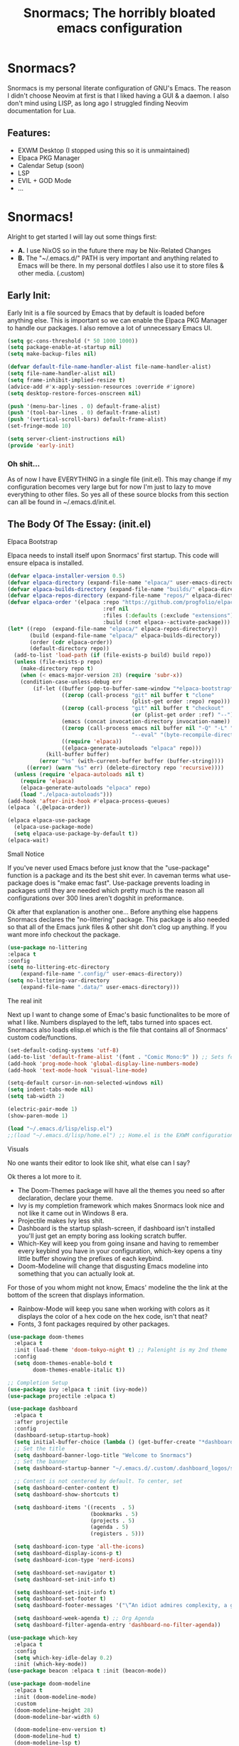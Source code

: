 #+title: Snormacs; The horribly bloated emacs configuration
* Snormacs?
Snormacs is my personal literate configuration of GNU's Emacs.
The reason I didn't choose Neovim at first is that I liked having
a GUI & a daemon. I also don't mind using LISP, as long ago I struggled
finding Neovim documentation for Lua.
** Features:
- EXWM Desktop (I stopped using this so it is unmaintained)
- Elpaca PKG Manager
- Calendar Setup (soon)
- LSP
- EVIL + GOD Mode
- ...

* Snormacs!
Alright to get started I will lay out some things first:
- *A.* I use NixOS so in the future there may be Nix-Related Changes
- *B.* The "~/.emacs.d/" PATH is very important and anything related to
  Emacs will be there. In my personal dotfiles I also use it to store
  files & other media. (.custom)
** Early Init:
Early Init is a file sourced by Emacs that by default is loaded before anything else.
This is important so we can enable the Elpaca PKG Manager to handle our
packages. I also remove a lot of unnecessary Emacs UI.
#+begin_src emacs-lisp :tangle ~/.emacs.d/early-init.el
  (setq gc-cons-threshold (* 50 1000 1000))
  (setq package-enable-at-startup nil)
  (setq make-backup-files nil)

  (defvar default-file-name-handler-alist file-name-handler-alist)
  (setq file-name-handler-alist nil)
  (setq frame-inhibit-implied-resize t)
  (advice-add #'x-apply-session-resources :override #'ignore)
  (setq desktop-restore-forces-onscreen nil)

  (push '(menu-bar-lines . 0) default-frame-alist)
  (push '(tool-bar-lines . 0) default-frame-alist)
  (push '(vertical-scroll-bars) default-frame-alist)
  (set-fringe-mode 10)

  (setq server-client-instructions nil)
  (provide 'early-init)
#+end_src
*** Oh shit...
As of now I have EVERYTHING in a single file (init.el).
This may change if my configuration becomes very large but for now
I'm just to lazy to move everything to other files. So yes all of these source
blocks from this section can all be found in ~/.emacs.d/init.el.
** The Body Of The Essay: (init.el)
**** Elpaca Bootstrap
Elpaca needs to install itself upon Snormacs' first startup.
This code will ensure elpaca is installed.
#+begin_src emacs-lisp :tangle ~/.emacs.d/init.el
  (defvar elpaca-installer-version 0.5)
  (defvar elpaca-directory (expand-file-name "elpaca/" user-emacs-directory))
  (defvar elpaca-builds-directory (expand-file-name "builds/" elpaca-directory))
  (defvar elpaca-repos-directory (expand-file-name "repos/" elpaca-directory))
  (defvar elpaca-order '(elpaca :repo "https://github.com/progfolio/elpaca.git"
                                :ref nil
                                :files (:defaults (:exclude "extensions"))
                                :build (:not elpaca--activate-package)))
  (let* ((repo  (expand-file-name "elpaca/" elpaca-repos-directory))
         (build (expand-file-name "elpaca/" elpaca-builds-directory))
         (order (cdr elpaca-order))
         (default-directory repo))
    (add-to-list 'load-path (if (file-exists-p build) build repo))
    (unless (file-exists-p repo)
      (make-directory repo t)
      (when (< emacs-major-version 28) (require 'subr-x))
      (condition-case-unless-debug err
          (if-let ((buffer (pop-to-buffer-same-window "*elpaca-bootstrap*"))
                   ((zerop (call-process "git" nil buffer t "clone"
                                         (plist-get order :repo) repo)))
                   ((zerop (call-process "git" nil buffer t "checkout"
                                         (or (plist-get order :ref) "--"))))
                   (emacs (concat invocation-directory invocation-name))
                   ((zerop (call-process emacs nil buffer nil "-Q" "-L" "." "--batch"
                                         "--eval" "(byte-recompile-directory \".\" 0 'force)")))
                   ((require 'elpaca))
                   ((elpaca-generate-autoloads "elpaca" repo)))
              (kill-buffer buffer)
            (error "%s" (with-current-buffer buffer (buffer-string))))
        ((error) (warn "%s" err) (delete-directory repo 'recursive))))
    (unless (require 'elpaca-autoloads nil t)
      (require 'elpaca)
      (elpaca-generate-autoloads "elpaca" repo)
      (load "./elpaca-autoloads")))
  (add-hook 'after-init-hook #'elpaca-process-queues)
  (elpaca `(,@elpaca-order))

  (elpaca elpaca-use-package
    (elpaca-use-package-mode)
    (setq elpaca-use-package-by-default t))
  (elpaca-wait)
#+end_src
**** Small Notice
If you've never used Emacs before just know that the "use-package" function is
a package and its the best shit ever. In caveman terms what use-package does is
"make emac fast". Use-package prevents loading in packages until they are needed
which pretty much is the reason all configurations over 300 lines aren't dogshit in
preformance.


Ok after that explanation is another one...
Before anything else happens Snormacs declares the "no-littering" package.
This package is also needed so that all of the Emacs junk files & other shit
don't clog up anything. If you want more info checkout the package.
#+begin_src emacs-lisp :tangle ~/.emacs.d/init.el
  (use-package no-littering
  :elpaca t
  :config
  (setq no-littering-etc-directory
      (expand-file-name ".config/" user-emacs-directory))
  (setq no-littering-var-directory
      (expand-file-name ".data/" user-emacs-directory)))
#+end_src
**** The real init
Next up I want to change some of Emac's basic functionalites to be more of what I like.
Numbers displayed to the left, tabs turned into spaces ect. Snormacs also loads elisp.el
which is the file that contains all of Snormacs' custom code/functions.
#+begin_src emacs-lisp :tangle ~/.emacs.d/init.el
  (set-default-coding-systems 'utf-8)
  (add-to-list 'default-frame-alist '(font . "Comic Mono:9" )) ;; Sets font to Comic Mono (comment this line for default)
  (add-hook 'prog-mode-hook 'global-display-line-numbers-mode)
  (add-hook 'text-mode-hook 'visual-line-mode)

  (setq-default cursor-in-non-selected-windows nil)
  (setq indent-tabs-mode nil)
  (setq tab-width 2)

  (electric-pair-mode 1)
  (show-paren-mode 1) 

  (load "~/.emacs.d/lisp/elisp.el")
  ;;(load "~/.emacs.d/lisp/home.el") ;; Home.el is the EXWM configuration, commented out as I dont need it
#+end_src
**** Visuals
No one wants their editor to look like shit, what else can I say?

Ok theres a lot more to it.
- The Doom-Themes package will have all the themes you need so after declaration, declare your theme.
- Ivy is my completion framework which makes Snormacs look nice and not like it came out in Windows 8 era.
- Projectile makes Ivy less shit.
- Dashboard is the startup splash-screen, if dashboard isn't installed you'll just get an empty boring ass looking scratch buffer.
- Which-Key will keep you from going insane and having to remember every keybind you have in your configuration, which-key opens a tiny little buffer showing the prefixes of each keybind.
- Doom-Modeline will change that disgusting Emacs modeline into something that you can actually look at.
For those of you whom might not know, Emacs' modeline the the link at the bottom of the screen that displays
information.
- Rainbow-Mode will keep you sane when working with colors as it displays the color of a hex code on the hex code, isn't that neat?
- Fonts, 3 font packages required by other packages.
#+begin_src emacs-lisp :tangle ~/.emacs.d/init.el
  (use-package doom-themes
    :elpaca t
    :init (load-theme 'doom-tokyo-night t) ;; Palenight is my 2nd theme 
    :config
    (setq doom-themes-enable-bold t    
          doom-themes-enable-italic t))

  ;; Completion Setup
  (use-package ivy :elpaca t :init (ivy-mode))
  (use-package projectile :elpaca t)

  (use-package dashboard
    :elpaca t
    :after projectile
    :config
    (dashboard-setup-startup-hook)
    (setq initial-buffer-choice (lambda () (get-buffer-create "*dashboard*")))
    ;; Set the title
    (setq dashboard-banner-logo-title "Welcome to Snormacs")
    ;; Set the banner
    (setq dashboard-startup-banner "~/.emacs.d/.custom/.dashboard_logos/snorlax.txt")

    ;; Content is not centered by default. To center, set
    (setq dashboard-center-content t)
    (setq dashboard-show-shortcuts t)

    (setq dashboard-items '((recents  . 5)
                            (bookmarks . 5)
                            (projects . 5)
                            (agenda . 5)
                            (registers . 5)))

    (setq dashboard-icon-type 'all-the-icons) 
    (setq dashboard-display-icons-p t)
    (setq dashboard-icon-type 'nerd-icons)
    
    (setq dashboard-set-navigator t)
    (setq dashboard-set-init-info t)

    (setq dashboard-set-init-info t)
    (setq dashboard-set-footer t)
    (setq dashboard-footer-messages '("\“An idiot admires complexity, a genius admires simplicity\" - Terry A. Davis"))

    (setq dashboard-week-agenda t) ;; Org Agenda
    (setq dashboard-filter-agenda-entry 'dashboard-no-filter-agenda))

  (use-package which-key
    :elpaca t
    :config
    (setq which-key-idle-delay 0.2)
    :init (which-key-mode))
  (use-package beacon :elpaca t :init (beacon-mode))

  (use-package doom-modeline
    :elpaca t
    :init (doom-modeline-mode)
    :custom
    (doom-modeline-height 28)
    (doom-modeline-bar-width 6)

    (doom-modeline-env-version t)
    (doom-modeline-hud t)
    (doom-modeline-lsp t)
    (doom-modeline-github t)
    (doom-modeline-minor-modes nil)
    (doom-modeline-major-mode-icon t)
    (doom-modeline-enable-word-count t)
    (doom-modeline-buffer-file-name-style 'truncate-with-project))

  (use-package rainbow-mode :elpaca t :config (add-hook 'prog-mode-hook (lambda () (rainbow-mode))))

  ;; Remember to M-x all-the-icons-install-fonts & nerd-icons-install-fonts
  (use-package all-the-icons :elpaca t :if (display-graphic-p))
  (use-package nerd-icons :elpaca t)
  (use-package treemacs-all-the-icons :elpaca t :config (treemacs-load-theme "all-the-icons"))
#+end_src
**** Snormacs Utilities
Utilities & functionalites added into Snormacs...


*Main Features Added*
- Working & editable calendar (in progress)
- Window-Manager-like workspaces with Perspective.
- Treemacs a sidebar file-tree.
- Ranger the MUST HAVE file manager; replaces dired.
- Multiple Cursors for editing on multiple lines like a true programmer.
- *Nix's Sudo Utils for editing files with Root permissions.
- Elcord a Discord Custom status displaying Emacs as your RPC.
#+begin_src emacs-lisp :tangle ~/.emacs.d/init.el
  (use-package calfw :elpaca t)
  (use-package calfw-org
    :elpaca t
    :config
    (setq cfw:org-agenda-schedule-args '(:timestamp))) ;; TODO // Create calendar setup

  (use-package typo :elpaca t :init (typo-global-mode 1))
  (use-package synonymous :elpaca t)

  (use-package magit :elpaca t)

  (use-package perspective
    :elpaca t
    :custom
    (persp-mode-prefix-key (kbd "C-."))
    (persp-initial-frame-name "1")
    :init (persp-mode))

  (use-package avy :elpaca t)
  (use-package ace-jump-buffer
  :elpaca t
  :config)

  (use-package sublimity
		:elpaca t
		:config
	(setq sublimity-scroll-vertical-frame-delay 0.01)
	(setq sublimity-scroll-weight 5
      sublimity-scroll-drift-length 10))

  (use-package treemacs :elpaca t)
  (use-package ranger
    :elpaca t
    :init (ranger-override-dired-mode t)
    :config
    (setq ranger-cleanup-eagerly t)
    (setq ranger-modify-header t)
    (setq ranger-show-hidden t))

  (use-package multiple-cursors :elpaca t)
  (use-package sudo-edit :elpaca t)
  (use-package sudo-utils :elpaca t)
  (use-package elcord :elpaca t :init (elcord-mode)) ;; Discord Status of Emacs
#+end_src
**** Syntax Highlighting & LSP
I'm gonna be real, the LSP for snormacs sucks dookie nalgas right now.
This is something I have to work on more. BUT its still useable and fine
for now.


*Be Happy For*
- Company; Auto-completion
- Tree-Sitter's Syntax
- LSP-Mode's Basic LSP support for now
- Dap-Mode's Fire ass debugging tools (haven't used it yet)
#+begin_src emacs-lisp :tangle ~/.emacs.d/init.el
  (use-package tree-sitter :elpaca t :init (global-tree-sitter-mode))
  (use-package tree-sitter-langs :elpaca t)

  (use-package lsp-mode
    :elpaca t
    :init (setq lsp-keymap-prefix "C-c l")
    (add-hook 'prog-mode-hook #'lsp)
    (add-hook 'lsp-mode #'lsp-enable-which-key-integration)
    :config
    (setq lsp-warn-no-matched-clients nil)
    :commands lsp)
  ;; Technically "Extra" LSP Packages
  (use-package lsp-ui :elpaca t :commands lsp-ui-mode) 
  (use-package lsp-ivy :elpaca t :commands lsp-ivy-workspace-symbol)
  (use-package lsp-treemacs :elpaca t :commands lsp-treemacs-errors-list)
  (use-package dap-mode :elpaca t)
  (use-package company :elpaca t :config (add-hook 'prog-mode-hook #'global-company-mode))
#+end_src
**** Language Modes & guess what... a translator?
Here is where the real support for all the different kinds
of programming languages. Snormacs also includes a translator
that can translate text using your search engine of choice!
#+begin_src emacs-lisp :tangle ~/.emacs.d/init.el
  (use-package paredit ;; The most useful shit for LISP (wraps parentheses & quotes)
    :elpaca t
    :init (autoload 'enable-paredit-mode "paredit" t)
    :config
    (add-hook 'emacs-lisp-mode-hook #'enable-paredit-mode)
    (add-hook 'eval-expression-minibuffer-setup-hook #'enable-paredit-mode)
    (add-hook 'ielm-mode-hook #'enable-paredit-mode)
    (add-hook 'lisp-mode-hook #'enable-paredit-mode)
    (add-hook 'lisp-interaction-mode-hook #'enable-paredit-mode)
    (add-hook 'scheme-mode-hook #'enable-paredit-mode)
    (add-hook 'yuck-mode-hook #'enable-paredit-mode))

  (use-package geiser :elpaca t)
  (use-package geiser-guile :elpaca t)
  (use-package nim-mode :elpaca t)
  (use-package nix-mode :elpaca t)
  (use-package rust-mode :elpaca t :config (add-hook 'rust-mode-hook #'cargo-minor-mode))
  (use-package cargo :elpaca t)

  (use-package go-mode :elpaca t)
  (use-package lua-mode :elpaca t)
  (use-package haskell-mode :elpaca t)
  (use-package zig-mode :elpaca t)

  (use-package typescript-mode :elpaca t)
  (use-package kotlin-mode :elpaca t)
  (use-package yuck-mode :elpaca t)

  (use-package go-translate
    :elpaca t
    :config
    (setq gts-translate-list '(("en" "ja") ("en" "es"))) ;; Add a longer list if you want to

    (setq gts-default-translator
          (gts-translator
           :picker (gts-prompt-picker)
           :engines (list (gts-bing-engine) (gts-google-engine))
           :render (gts-buffer-render))))
#+end_src
**** EVIL & GOD UNITE (Keybindings)
The real meat of Snormacs is right here... the super EVIL keybindings.
Now I mainly use EVIL-Mode as I'm used to using Vim-like bindings for
literally anything that lets me. But Snormacs also comes packages with
GOD-MODE, which allows for double modal modes in Snormacs.


When it comes it implementing everything I want to and doing it well; its
gonna take awhile. So this part of the configuration won't change unless I have
the time to write up everything for EVIL then GOD-Mode.

Before or after these two keybindings mappings are done I still want to
implement Hydras into Snormacs. Sooo we'll just have to see.


General is used to make Keybindings look sane and add documentation via which-key.
There is the Leader mapping which is exucuted by the ";" key, and the localleader
mappings handled by the spacebar ("SPC"). Each functions have comments explaining
each section's purpose.

Now for GOD-Mode, I still have to define it's purpose in comparison to EVIL.
#+begin_src emacs-lisp :tangle ~/.emacs.d/init.el
  (use-package general
    :elpaca t
    :config
    (general-evil-setup)
    (setq evil-want-keybinding nil)

    ;; Leader Keys Setup 
    (general-create-definer snor/leader-mappings-norm
      :states  'normal
      :keymaps 'override
      :prefix  ";") 

    (general-create-definer snor/leader-mappings-vis
      :states  'visual
      :keymaps 'override
      :prefix  ";")

    ;; Local-Leader Key  
    (general-create-definer snor/localleader-mappings-norm
      :states  'normal 
      :keymaps 'override
      :prefix  "SPC")

    ;; God Mode Setup
    (general-create-definer snor/GOD
      :keymaps 'override)

    ;; EXWM Setup
    (general-create-definer snor/exwm
      :states 'normal
      :keymaps 'override) 
    
    (snor/leader-mappings-norm
      ;; BUFFER MANAGEMENT
      "j"       '(:ignore t                 :wk "Buffer KeyChords")
      "j s"     '(ace-jump-buffer           :wk "Switch to an Active Buffer")
      "j r"     '(revert-buffer             :wk "Reload Current Buffer")
      "j k"     '(kill-current-buffer       :wk "Kills Current Buffer")
      "j f"     '(ibuffer-list-buffers      :wk "List Buffers")
      "j <tab>" '(switch-to-prev-buffer     :wk "Switch to Previous Buffer")
      "j SPC"   '(switch-to-next-buffer     :wk "Switch to Next Buffer")

      ;; GOD MODE SETTINGS
      "g"       '(:ignore t                 :wk "GOD MODE MAPPINGS")
      "g g"     '(snor/evil-god-mode-all   :wk "SWITCH TO GOD MODE GLOBAL")
      "g l"     '(snor/evil-god-local-mode :wk "SWITCH TO GOD MODE BUFFER")
      "g j"     '(evil-execute-in-god-state :wk "EXECUTE CMD IN GOD STATE")
      "g ?"     '(snor/god-mode-manual     :wk "OPEN GOD MODE MANUAL")

      ;; Root
      "s"       '(:ignore t                 :wk "Options as Root")
      "s e"     '(sudo-edit                 :wk "Open Current File as Root")
      "s f"     '(sudo-edit-find-file       :wk "Find File as Root")

      ;; Org
      "o"       '(:ignore t                 :wk "Org Mode Options")
      "o df"    '(org-babel-tangle          :wk "Babel Tangle File")

      ;; MISC
      "f"       '(find-file                 :wk "Find & Open File"))

    (snor/leader-mappings-vis
      ;; Visual Mode Leader Mappings
      "d t" '(gts-do-translate              :wk "Translates Region"))

    (snor/localleader-mappings-norm
      ;; WINDOW MANAGEMENT
      "s"   '(:ignore t                 :wk "Split Windows Prefix")
      "s s" '(split-window-vertically   :wk "Split Window Vertically")
      "s h" '(split-window-horizontally :wk "Split Window Horizontally")

      "h"   '(windmove-left             :wk "Move Window Focus to the Left")
      "j"   '(windmove-down             :wk "Move Window Focus to the Down")
      "k"   '(windmove-up               :wk "Move Window Focus to the Up")
      "l"   '(windmove-right            :wk "Move Window Focus to the Right")

      "s k" '(delete-window             :wk "Delete Current Window")

  		;; Calendar
  		"c l" '(cfw:open-org-calendar     :wk "Launches Org-Calendar")

      ;; Misc
      "t" '(treemacs                     :wk "Toggle Treemacs")
      
      ;; Workspaces/Persp-Mode
      "<tab>"   '(:ignore t    :wk "Workspaces")

      "<tab> 1" '(snor/switch-to-workspace-01 :wk "Switch to Main Workspace")
      "<tab> 2" '(snor/switch-to-workspace-02 :wk "Switch to Workspace 2")
      "<tab> 3" '(snor/switch-to-workspace-03 :wk "Switch to Workspace 3")
      "<tab> 4" '(snor/switch-to-workspace-04 :wk "Switch to Workspace 4")
      "<tab> 5" '(snor/switch-to-workspace-05 :wk "Switch to Workspace 5")
      "<tab> 6" '(snor/switch-to-workspace-06 :wk "Switch to Workspace 6")
      "<tab> 7" '(snor/switch-to-workspace-07 :wk "Switch to Workspace 7")
      "<tab> 8" '(snor/switch-to-workspace-08 :wk "Switch to Workspace 8")
      "<tab> 9" '(snor/switch-to-workspace-09 :wk "Switch to Workspace 9")
      "<tab> 0" '(snor/switch-to-workspace-10 :wk "Switch to Workspace 10")

      "<tab> k" '(persp-next   :wk "Switch to Next Workspace")
      "<tab> j" '(persp-prev   :wk "Switch to Previous Workspace")
      "<tab> q" '(persp-kill   :wk "Kill Current Workspace"))

    (snor/GOD
      ;; Movement
      "C-1" '(backward-char             :wk "Move Backward")
      "C-2" '(next-line                 :wk "Move Down")
      "C-3" '(forward-char              :wk "Move Foward")
      "C-o" '(previous-line             :wk "Move Up")
      
      "C-4" '(move-end-of-line          :wk "Move to the End of the Line")
      "C-`" '(move-beginning-of-line    :wk "Move to the Start of the Line")
      
      "C-x" '(:ignore t                 :wk "Action Key Prefix")
      "C-W" '(move-beginning-of-line    :wk "Move to the Start of the Line")

      "C-?" '(snor/god-mode-manual    :wk "Opens God-Mode Manual")
      "C-;" '(snor/become-human       :wk "Return to Human State")))

  (use-package evil
    :elpaca t
    :init (evil-mode)
    :config
    (setq-default tab-width 2)
    (setq-default evil-shift-width tab-width)

    (evil-define-key 'insert 'global (kbd "M-e") 'evil-normal-state)
    (evil-define-key 'god global-map [escape] 'evil-god-state-bail))
    ;; Extra stuff for Evil
    (use-package evil-god-state :elpaca t :after evil)
    (use-package evil-collection :elpaca t :after evil)

  (use-package god-mode
    :elpaca t
    :after evil
    :config
    (setq god-exempt-major-modes nil)
    (setq god-exempt-predicates nil)
    (setq god-mode-enable-function-key-translation nil))

  (use-package hydra :elpaca t)
#+end_src
**** The Unicorn (Org-Mode)
Org Mode has been the least of my concern to
learn and setup for Snormacs...
More will be added later.
#+begin_src emacs-lisp :tangle ~/.emacs.d/init.el
  (use-package org
    :elpaca t
    :init (org-mode)
    :config
    (evil-define-key 'normal 'global (kbd "<tab>") 'org-cycle)

    (setq org-src-preserve-indentation t)
    (setq org-startup-indented t)           
    (setq org-startup-with-inline-images t)
    (setq org-src-fontify-natively t))

  (use-package org-roam :elpaca t :after org)

  (use-package org-superstar 
    :elpaca t
    :after org-roam
    :config (add-hook 'org-mode-hook (lambda () (org-superstar-mode))))

  (use-package org-present :elpaca t :after org-roam)
#+end_src
***** Mini Ending
Custom Set Variables via "customize-group" functions.
#+begin_src emacs-lisp :tangle ~/.emacs.d/init.el
    (custom-set-variables
   ;; custom-set-variables was added by Custom.
   ;; If you edit it by hand, you could mess it up, so be careful.
   ;; Your init file should contain only one such instance.
   ;; If there is more than one, they won't work right.
   '(elcord-editor-icon "emacs_material_icon")
   '(elcord-idle-message "Playing Melee...")
   '(elcord-idle-timer 500)
   '(elcord-quiet t)
   '(elcord-refresh-rate 1)
   '(warning-suppress-log-types
     '((org-element-cache)
       (org-element-cache)
       (org-element-cache)))
   '(warning-suppress-types '((org-element-cache) (org-element-cache))))
#+end_src
